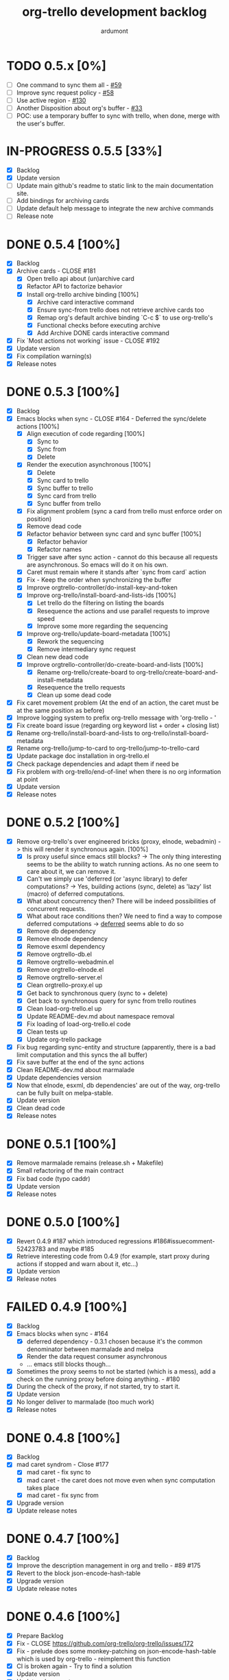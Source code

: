 #+TITLE: org-trello development backlog
#+AUTHOR: ardumont
#+STYLE: <style> h1,h2,h3 {font-family: arial, helvetica, sans-serif} </style>

* TODO 0.5.x [0%]
- [ ] One command to sync them all - [[https://github.com/org-trello/org-trello/issues/59][#59]]
- [ ] Improve sync request policy - [[https://github.com/org-trello/org-trello/issues/58][#58]]
- [ ] Use active region - [[https://github.com/org-trello/org-trello/issues/130][#130]]
- [ ] Another Disposition about org's buffer - [[https://github.com/org-trello/org-trello/issues/33][#33]]
- [ ] POC: use a temporary buffer to sync with trello, when done, merge with the user's buffer.
* IN-PROGRESS 0.5.5 [33%]
- [X] Backlog
- [X] Update version
- [ ] Update main github's readme to static link to the main documentation site.
- [ ] Add bindings for archiving cards
- [ ] Update default help message to integrate the new archive commands
- [ ] Release note
* DONE 0.5.4 [100%]
CLOSED: [2014-08-27 Wed 23:58]
- [X] Backlog
- [X] Archive cards - CLOSE #181
  - [X] Open trello api about (un)archive card
  - [X] Refactor API to factorize behavior
  - [X] Install org-trello archive binding [100%]
    - [X] Archive card interactive command
    - [X] Ensure sync-from trello does not retrieve archive cards too
    - [X] Remap org's default archive binding `C-c $` to use org-trello's
    - [X] Functional checks before executing archive
    - [X] Add Archive DONE cards interactive command
- [X] Fix `Most actions not working` issue - CLOSE #192
- [X] Update version
- [X] Fix compilation warning(s)
- [X] Release notes
* DONE 0.5.3 [100%]
CLOSED: [2014-08-26 Tue 23:27]
- [X] Backlog
- [X] Emacs blocks when sync - CLOSE #164 - Deferred the sync/delete actions [100%]
  - [X] Align execution of code regarding [100%]
    - [X] Sync to
    - [X] Sync from
    - [X] Delete
  - [X] Render the execution asynchronous [100%]
    - [X] Delete
    - [X] Sync card to trello
    - [X] Sync buffer to trello
    - [X] Sync card from trello
    - [X] Sync buffer from trello
  - [X] Fix alignment problem (sync a card from trello must enforce order on position)
  - [X] Remove dead code
  - [X] Refactor behavior between sync card and sync buffer [100%]
    - [X] Refactor behavior
    - [X] Refactor names
  - [X] Trigger save after sync action - cannot do this because all requests are asynchronous. So emacs will do it on his own.
  - [X] Caret must remain where it stands after `sync from card` action
  - [X] Fix - Keep the order when synchronizing the buffer
  - [X] Improve orgtrello-controller/do-install-key-and-token
  - [X] Improve org-trello/install-board-and-lists-ids [100%]
    - [X] Let trello do the filtering on listing the boards
    - [X] Resequence the actions and use parallel requests to improve speed
    - [X] Improve some more regarding the sequencing
  - [X] Improve org-trello/update-board-metadata [100%]
    - [X] Rework the sequencing
    - [X] Remove intermediary sync request
  - [X] Clean new dead code
  - [X] Improve orgtrello-controller/do-create-board-and-lists [100%]
    - [X] Rename org-trello/create-board to org-trello/create-board-and-install-metadata
    - [X] Resequence the trello requests
    - [X] Clean up some dead code
- [X] Fix caret movement problem (At the end of an action, the caret must be at the same position as before)
- [X] Improve logging system to prefix org-trello message with 'org-trello - '
- [X] Fix create board issue (regarding org keyword list + order + closing list)
- [X] Rename org-trello/install-board-and-lists to org-trello/install-board-metadata
- [X] Rename org-trello/jump-to-card to org-trello/jump-to-trello-card
- [X] Update package doc installation in org-trello.el
- [X] Check package dependencies and adapt them if need be
- [X] Fix problem with org-trello/end-of-line! when there is no org information at point
- [X] Update version
- [X] Release notes
* DONE 0.5.2 [100%]
CLOSED: [2014-08-21 Thu 03:41]
- [X] Remove org-trello's over engineered bricks (proxy, elnode, webadmin) -> this will render it synchronous again. [100%]
  - [X] Is proxy useful since emacs still blocks? -> The only thing interesting seems to be the ability to watch running actions. As no one seem to care about it, we can remove it.
  - [X] Can't we simply use 'deferred (or 'async library) to defer computations? -> Yes, building actions (sync, delete) as 'lazy' list (macro) of deferred computations.
  - [X] What about concurrency then? There will be indeed possibilities of concurrent requests.
  - [X] What about race conditions then? We need to find a way to compose deferred computations -> [[https://github.com/kiwanami/emacs-deferred][deferred]] seems able to do so
  - [X] Remove db dependency
  - [X] Remove elnode dependency
  - [X] Remove esxml dependency
  - [X] Remove orgtrello-db.el
  - [X] Remove orgtrello-webadmin.el
  - [X] Remove orgtrello-elnode.el
  - [X] Remove orgtrello-server.el
  - [X] Clean orgtrello-proxy.el up
  - [X] Get back to synchronous query (sync to + delete)
  - [X] Get back to synchronous query for sync from trello routines
  - [X] Clean load-org-trello.el up
  - [X] Update README-dev.md about namespace removal
  - [X] Fix loading of load-org-trello.el code
  - [X] Clean tests up
  - [X] Update org-trello package
- [X] Fix bug regarding sync-entity and structure (apparently, there is a bad limit computation and this syncs the all buffer)
- [X] Fix save buffer at the end of the sync actions
- [X] Clean README-dev.md about marmalade
- [X] Update dependencies version
- [X] Now that elnode, esxml, db dependencies' are out of the way, org-trello can be fully built on melpa-stable.
- [X] Update version
- [X] Clean dead code
- [X] Release notes
* DONE 0.5.1 [100%]
CLOSED: [2014-08-20 Wed 21:00]
- [X] Remove marmalade remains (release.sh + Makefile)
- [X] Small refactoring of the main contract
- [X] Fix bad code (typo caddr)
- [X] Update version
- [X] Release notes
* DONE 0.5.0 [100%]
CLOSED: [2014-08-20 Wed 19:21]
- [X] Revert 0.4.9 #187 which introduced regressions #186#issuecomment-52423783 and maybe #185
- [X] Retrieve interesting code from 0.4.9 (for example, start proxy during actions if stopped and warn about it, etc...)
- [X] Update version
- [X] Release notes

* FAILED 0.4.9 [100%]
CLOSED: [2014-08-21 Thu 21:36]
- [X] Backlog
- [X] Emacs blocks when sync - #164
  - [X] deferred dependency - 0.3.1 chosen because it's the common denominator between marmalade and melpa
  - [X] Render the data request consumer asynchronous
  - ... emacs still blocks though...
- [X] Sometimes the proxy seems to not be started (which is a mess), add a check on the running proxy before doing anything. - #180
- [X] During the check of the proxy, if not started, try to start it.
- [X] Update version
- [X] No longer deliver to marmalade (too much work)
- [X] Release notes

* DONE 0.4.8 [100%]
CLOSED: [2014-06-08 Sun 19:24]
- [X] Backlog
- [X] mad caret syndrom - Close #177
  - [X] mad caret - fix sync to
  - [X] mad caret - the caret does not move even when sync computation takes place
  - [X] mad caret - fix sync from
- [X] Upgrade version
- [X] Update release notes

* DONE 0.4.7 [100%]
CLOSED: [2014-06-08 Sun 12:28]
- [X] Backlog
- [X] Improve the description management in org and trello - #89 #175
- [X] Revert to the block json-encode-hash-table
- [X] Upgrade version
- [X] Update release notes
* DONE 0.4.6 [100%]
CLOSED: [2014-05-30 Fri 14:02]
- [X] Prepare Backlog
- [X] Fix - CLOSE https://github.com/org-trello/org-trello/issues/172
- [X] Fix - prelude does some monkey-patching on json-encode-hash-table which is used by org-trello - reimplement this function
- [X] CI is broken again - Try to find a solution
- [X] Update version
- [X] Update release notes
* DONE 0.4.5 [100%]
CLOSED: [2014-05-17 Sat 21:57]
- [X] Backlog
- [X] 'Sync from trello' must preserve unknown data card in drawer - CLOSE #167
  - [X] Extract unknown information and store them in org entity representation
  - [X] Ensure those data transit back in trello data when merging
  - [X] Write back those unknown information in the sync from trello
- [X] Update version
- [X] Release notes
* DONE 0.4.4 [100%]
CLOSED: [2014-05-11 Sun 23:05]
- [X] Multiple files packaging - CLOSE #163
  - [X] Move src/*.el files to /org-trello
  - [X] Add 'provide statements for each of those files
  - [X] Rework header + org-trello + footer files
  - [X] Adapt main org-trello.el files to reference the needed namespaces
  - [X] Adapt test files so that it continues to work (add the needed require statements)
  - [X] Adapt loading code routine for developing + testing
  - [X] Refactoring step - rename some files to avoid confusion
  - [X] Adapt README-dev.md to the current code adaptation
  - [X] Adapt cask packaging
  - [X] Add missing standard header to namespace
  - [X] Does org-trello still compiles? NO
  - [X] Fix simple compilation warnings
  - [X] Fix some more warnings
  - [X] Does org-trello's test work? YES
  - [X] Does org-trello work? NO
  - [X] Doc - Update docstring to standard emacs convention
  - [X] Fix org-trello to make it work again
  - [X] Test package melpa install (adapt org-trello recipe and test M-x package-install-file) - https://github.com/ardumont/melpa/blob/org-trello-with-multiple-files-packaging/recipes/org-trello
  - [X] Test package marmalade install
- [X] Fix org-trello behavior with overlay on org-return and org-ctrl-c-ret
- [X] Update version
- [X] Release notes
* DONE 0.4.3 [100%]
CLOSED: [2014-04-25 Fri 12:20]
- [X] Prepare backlog
- [X] Replace local back-end (file implementation) with a RAM database [100%]
  - [X] Install 'db dependencies
  - [X] Add db namespace in dev/test routine
  - [X] Create an org-trello database
  - [X] Replace serialization steps (file writing) with the database writing implementation
  - [X] Replace the deserialization steps with the database reading implementation
  - [X] Simplify web admin page listing the remaining entities to make action on
  - [X] Clean all the current running actions
  - [X] Clean the current running action
  - [X] Fix some bad behaviors (bad order in db and http requests, write to disk at every actions in db, ...)
  - [X] Initialize the database
  - [X] Deserialize database when org-trello is started and merge with the existing one (done with the initialization)
  - [X] Make some refactoring
  - [X] Serialize database when org-trello is shut down (per buffer)
- [X] Update README-dev.md about the new db namespace
- [X] Remove some useless new code
- [X] Improve start/stop server policy (one server may sync multiple buffers/boards... and right now, not really taken into account)
- [X] Clean dead code from the implementation switch from implicit disk files db to RAM db [100%]
  - [X] Clean dead code - Round 1
  - [X] Clean dead code - Round 2
  - [X] Clean dead code - Round 3
- [X] Version
- [X] Improve start/stop server policy 2
- [X] Some Refactoring
- [X] Release notes
* DONE 0.4.2 [100%]
CLOSED: [2014-04-12 Sat 08:51]
- [X] Refactoring - Remove dead code
- [X] Refactoring - Remove duplicated code already existing in dependency library
- [X] Improve - Fold all entries when sync full file from trello is done
- [X] Improve loading org-trello namespaces for dev purposes
- [X] Version
- [X] Release notes
* DONE 0.4.1.1 [100%]
CLOSED: [2014-04-09 Wed 20:31]
- [X] Remove non interactive commands
- [X] Create board does not work - Close #157
- [X] Improve loading keys policy - #156
- [X] Use cask to make the packaging and remove old personal routines
- [X] Version
- [X] Release notes
* DONE 0.4.1 [100%]
CLOSED: [2014-04-07 Mon 14:29]
- [X] Fix deadline/description problem - #154
- [X] Fix deadline/due date problem - #153
- [X] When sync from trello, merge non trello org tags with trello tags (to avoid loss for the user)
- [X] When sync to trello, filter out org tags that will not be understood by trello (to avoid 400 request from trello)
- [X] Add the quick start in the main package description
- [X] Version
- [X] Release notes

* DONE 0.4.0.1 [100%]
CLOSED: [2014-04-02 Wed 14:48]
- [X] Fix 'Sync doesn't work if org buffer name contains special characters' - Close #147
- [X] Version
- [X] Release notes
* DONE 0.4.0 [100%]
CLOSED: [2014-03-31 Mon 21:44]
- [X] Refactor
- [X] Fix - Close https://github.com/org-trello/org-trello/issues/145
- [X] Remove unused dependency
- [X] Update README-dev.md
- [X] Version
- [X] Release notes
* DONE 0.3.9 [100%]
CLOSED: [2014-03-28 Fri 17:05]
- [X] Refactor - Symmetry for all commands where that makes sense (without C-u/with C-u)
- [X] Refactor - Enforce the api request creation usage with the params as usual
- [X] Let trello filter out needless data - CLOSE https://github.com/org-trello/org-trello/issues/69
  - [X] Let trello filter out needless data - get card
  - [X] Let trello filter out needless data - get checklist
  - [X] Let trello filter out needless data - get item
- [X] Upgrade Version
- [X] Release notes

* DONE 0.3.8 [100%]
CLOSED: [2014-03-27 Thu 18:20]
- [X] Some refactoring
  - [X] Align sync from trello card tags/labels serialization with org's tags behavior
  - [X] Refactor open org-trello buffer with title/content
  - [X] Sanitize functions (move functions to their right namespaces)
  - [X] Do not override the user's existing tags
- [X] Provide org-trello-mode-hook - CLOSE https://github.com/org-trello/org-trello/issues/116
- [X] Open stop all synchronization actions - CLOSE https://github.com/org-trello/org-trello/issues/131
- [X] Use C-u keychord to create a symmetry use (e.g. `C-c o s` is sync to trello, `C-u C-c o s` is sync from trello)
  - [X] sync-buffer, sync-to-trello, with C-u, sync-from-trello
  - [X] assign-me, with C-u, unassign me
  - [X] A command to 'sync from trello' the current entity without its structure - CLOSE https://github.com/org-trello/org-trello/issues/139
  - [X] Use C-u on sync-entity-to-trello command to trigger the sync-entity-from-trello
  - [X] A command to 'sync from trello' the current entity and its structure - CLOSE https://github.com/org-trello/org-trello/issues/140
  - [X] Use C-u on sync-entity-and-structure-to-trello command to trigger the sync-entity-and-structure-from-trello
- [X] Some more refactoring
- [X] Fix bug regarding org keywords which disappeared
- [X] Version
- [X] Release notes

* DONE 0.3.7 [100%]
CLOSED: [2014-03-24 Mon 00:58]
- [X] Use `defconst` keyword instead of defvar
- [X] Use trello labels and org tags as one - CLOSE https://github.com/org-trello/org-trello/issues/70
  - [X] Open information 'labelNames' in get-board API call
  - [X] Ensure the information is retrieved when parsing http response for querying board information
  - [X] Retrieve labels from the board
  - [X] Install labels/tags information in global org-trello metadata
  - [X] Make labels/tags metadata `org-todo` aware
  - [X] Attach label/tags to card (in principles, it's `org-todo`'s job)
  - [X] Show current labels
  - [X] Parse labels among org data
  - [X] Open api to create/update cards with labels
  - [X] Update labels information when synchronizing to trello
  - [X] Retrieve labels information when synchronizing from trello
  - [X] Update buffer data with tags
- [X] Refactor + Fix create / connect to board
- [X] Update metadata command about the board currently connected (sometimes, new information arise)
- [X] Release notes
- [X] Version
* DONE 0.3.6.1 [100%]
CLOSED: [2014-03-22 Sat 23:53]
- [X] Fix already used bindings
- [X] Fix edge case about adding comments
- [X] Version
- [X] Release notes

* DONE 0.3.6 [100%]
CLOSED: [2014-03-22 Sat 22:51]
- [X] Test multiple emacs version - https://github.com/org-trello/org-trello/issues/52
- [X] Add a logo to website - https://github.com/org-trello/org-trello/issues/129
- [X] Synchronize user comments - https://github.com/org-trello/org-trello/issues/86
  - [X] Retrieve the last 5 comments
  - [X] Write the last 5 comments
  - [X] Make the org-trello parsing routine aware of comments (even if not used, for symmetry's sake)
  - [X] Add interactive command for the user to see the last 5 comments
  - [X] Add a binding to the interactive 'show comments' command
- [X] Add a comment to a card - https://github.com/org-trello/org-trello/issues/132
  - [X] Open the api to add a comment to a card
  - [X] Add an interactive command to add a comment (with sync to trello)
  - [X] Add a binding to the 'add a comment' command
  - [X] Update the current comments list locally
- [X] Take control over the test file which is now too big (dispatch in 'namespace' test buffer)
- [X] Version
- [X] Release notes
* DONE 0.3.5 [100%]
CLOSED: [2014-03-15 sam. 23:13]
- [X] Test multiple emacs version - https://github.com/org-trello/org-trello/issues/52
- [X] Version
- [X] Update documentation note for the package view
- [X] Release note

* DONE 0.3.4 [100%]
CLOSED: [2014-03-15 sam. 11:59]
- [X] PR fix typo in readme - https://github.com/org-trello/org-trello/pull/120
- [X] Fix webadmin button to delete running action
- [X] Add version emacs 24.3.50 in documentation
- [X] Improve documentation
- [X] Update documentation TOC
- [X] Upgrade version
- [X] Release notes
- [X] Improve computation level for checkbox (checklist/items) - https://github.com/org-trello/org-trello/issues/121#issuecomment-37559929
* DONE 0.3.3 [100%]
CLOSED: [2014-03-08 sam. 17:27]
- [X] Issue when installing on melpa reported wrongly on melpa and reported back https://github.com/org-trello/org-trello/issues/117
- [X] Fix typo when-let in -when-let
- [X] Remove org as a dependency, the plugins org- do not seem to declare it + problem in dependency
- [X] Upgrade to dash 2.5.0
- [X] Clarify the possible manipulation to install the package as a file or directly from the multiple repository
- [X] Integration test to install the file with marmalade
- [X] Integration test to install the file with melpa
- [X] Integration test to fully install the package on marmalade
- [X] Integration test to fully install the package on melpa
- [X] Update README-dev.md about those targets
- [X] Decline these tests with multiple emacs versions
- [X] Use these targets on travis (even if the feedback will be way longer, it's better than no feedback)
- [X] Upgrade version
- [X] Ensure org-trello works with emacs 24.4 (how do i install it...)
- [X] Release note
* DONE 0.3.2 [100%]
CLOSED: [2014-02-03 lun. 11:48]
- [X] Use standard remapping to override the org-end-of-line routine - https://www.gnu.org/software/emacs/manual/html_node/elisp/Remapping-Commands.html
- [X] Clean some dead code
- [X] Use standard mode map definition for the org-trello bindings
- [X] Fix description extract - https://github.com/org-trello/org-trello/issues/114
- [X] Version
- [X] Release notes
* DONE 0.3.1.1 [100%]
CLOSED: [2014-01-23 jeu. 21:11]
- [X] Installation failure - https://github.com/org-trello/org-trello/issues/112
- [X] Version
- [X] Release notes

* DONE 0.3.1 [100%]
CLOSED: [2014-01-21 mar. 19:43]
- [X] Backlog
- [X] Version
- [X] Avoid duplication in declaring the org-trello version
- [X] Add the important information about emacs 24.3+ (org-trello is only supported from this version range)
- [X] Clean the code regarding the old checklist/item entities (with stars) - https://github.com/org-trello/org-trello/issues/105
- [X] Sometimes, multiple cards are created more than once. Improve the proxy policy regarding this - Unable to reproduce so do nothing.
- [X] Release notesj
* DONE 0.3.0 [100%]
CLOSED: [2014-01-20 lun. 22:02]
- [X] Backlog
- [X] Upgrade Version
- [X] org-trello bindings remains present when org-trello is switched off. Fix it.
- [X] Update doc
- [X] Release notes

* DONE 0.2.9.1 [100%]
CLOSED: [2014-01-20 lun. 18:47]
- [X] Forgot to ship code
- [X] Update version
- [X] Release notes
* DONE 0.2.9 [100%]
CLOSED: [2014-01-19 dim. 22:34]
- [X] Remove org-trello.el at the root of the code (as the package generates this file and the test load without it, no longer needs to be gitted)
- [X] Invisible checkbox identifier - https://github.com/org-trello/org-trello/issues/98
  - [X] text properties to hide properties
  - [X] When inserting marker (because data is not yet synced, this must be inside an overlay too)
  - [X] When removing all org-trello data, overlays destruction!
  - [X] When removing a checkbox/item entity, the associated overlay must be removed too.
  - [X] When removing card, overlays present in the card region must disappear too.
  - [X] Create a migration routine to install overlays on org-trello checkbox
  - [X] Reference the migration routine in the README.md
  - [X] Activate checkbox migration at org-trello-mode-on time (this way, no manual intervention from the user)
  - [X] Install org-trello overlays at org-trello-mode startup
  - [X] Uninstall org-trello overlays at org-trello mode shutdown
  - [X] Ensure sync-from-trello routine works with overlays too.
- [X] Fix sync from trello which loses the state of the checkboxes
- [X] Fix tests break since org-trello.el has been destroyed and simplify the testing
- [X] Overload the C-e mapping to go at the end of the line for the org-trello mode
- [X] Release notes
- [X] Update version
- [X] Release
* DONE 0.2.8.2 [100%]
CLOSED: [2014-01-16 jeu. 21:15]
- [X] Fix another error on sync from trello routine
* DONE 0.2.8.1 [100%]
CLOSED: [2014-01-16 jeu. 21:15]
- [X] Fix error on sync from trello routine
* DONE 0.2.8 [100%]
CLOSED: [2014-01-05 dim. 17:32]
- [X] Backlog
- [X] Synchronize description - https://github.com/org-trello/org-trello/issues/80
- [X] Use --reduce-from from dash instead of cl-reduce to reduce the cl deps
- [X] Version
- [X] Update doc
- [X] Release notes
* DONE 0.2.7 [100%]
CLOSED: [2014-01-04 sam. 19:26]
- [X] Backlog
- [X] Create TODO template for the backlog start
- [X] Clean obsolete files (org-trello.org is no longer maintained, TODO-tests.org is no longer used)
- [X] Retry to split into `namespace` files - https://github.com/org-trello/org-trello/issues/93
  - [X] Split into `namespace` files
  - [X] Ensure packaging is generated and ok for marmalade
  - [X] Ensure packaging is generated and ok for melpa - yes, ensure that the root `org-trello.el` is generated before pushing on master.
  - [X] Ensure the tests are still ok
- [X] README-dev - https://github.com/org-trello/org-trello/issues/99
- [X] Rewrite the abstraction around fetched results to unify the `data model` (in and out identical) - https://github.com/org-trello/org-trello/issues/100
- [X] Unify the terms around users-assigned (org-trello) and members (trello)
- [X] Split the last org-trello namespace into 2 (`controller` for the orchestration function call triggered by interactive commands and `org-trello` for the interactive commands)
- [X] Unfold every entries before triggering the sync from trello to avoid problems similar as https://github.com/org-trello/org-trello/issues/53
- [X] Version
- [X] Release notes
* DONE 0.2.6 [100%]
CLOSED: [2013-12-01 dim. 16:40]
- [X] Jump to card - https://github.com/org-trello/org-trello/issues/88
- [X] Rewrite convention for the "goto board" action into "jump to board"
- [X] Update README.md
- [X] Version
- [X] Release Note
* DONE 0.2.5 [100%]
CLOSED: [2013-11-24 dim. 00:18]
- [X] Backlog updates
- [X] Global properties in upper case - https://github.com/org-trello/org-trello/issues/83
- [X] Hide the global properties - https://github.com/org-trello/org-trello/issues/77
- [X] Use of checkbox convention - https://github.com/org-trello/org-trello/issues/78
- [X] Jumping from emacs to the current trello board - https://github.com/org-trello/org-trello/issues/76
- [X] Simplify the update of the help menu to avoid possible desynchronisation with code
- [X] Update documentation + TOC
- [X] Version
- [X] Release notes
* DONE 0.2.4 [100%]
CLOSED: [2013-11-23 sam. 15:27]
- [X] Sprint backlog
- [X] Some refactoring + tests coverage
- [X] Fix sync-from-trello - Merge org card's users assigned list and the trello one
- [X] Fix sync-from-trello - if new entities are referenced but not yet sync'ed on trello, they will disappear from the buffer when sync-from-trello (they should not) - https://github.com/org-trello/org-trello/issues/71
  - [X] Compute the entities without sync'ed properties
  - [X] Write them silly at the end of the computation of the sync'ed data (trello and org merge) to the org buffer
- [X] Upgrade version
- [X] Release notes

* DONE 0.2.3 [100%]
CLOSED: [2013-11-18 lun. 18:57]
- [X] Version
- [X] Fix discrepancy between docstring and binding to delete the setup - https://github.com/org-trello/org-trello/issues/74
- [X] Use a prefix binding which does not override the emacs's default user prefix (keep the original for the moment to avoid disturbing people which already use it) - https://github.com/org-trello/org-trello/issues/72
- [X] Update documentation about the possibility to change the default prefix key
- [ ] Release
* DONE 0.2.2 [100%]
CLOSED: [2013-09-30 lun. 22:32]
- [X] Version
- [X] Improve abstraction around data from trello (not complete yet)
- [X] Show people assigned to card - https://github.com/org-trello/org-trello/issues/67
  - [X] Compute user properties part from the board's informations
  - [X] Install board setup routine (C-c o I) also install board users
  - [X] Create board routine (C-c o i) should also install user boards (only the current user should then appear)
  - [X] Setuping properties before doing any actions
  - [X] Cleanup routine should also remove user global properties
  - [X] User assigns oneself to the card
  - [X] User unassigns oneself to the card
  - [X] sync-to-trello also assign users
  - [X] sync-to-trello also unassign users
  - [X] sync-from-trello also retrieve user informations and update the org buffer
  - [X] cleanup routine must cleanup card properties regarding user assigned
- [X] Update README about new command
- [X] Update README TOC
- [X] Fix error during initialization org-trello setup buffer
- [X] Release notes
* DONE 0.2.1.2 [100%]
CLOSED: [2013-09-19 jeu. 19:05]
- [X] Version
- [X] Release notes
- [X] Fix typography in naming windows-nt system - https://github.com/org-trello/org-trello/issues/62#issuecomment-24735681
* DONE 0.2.1.1 [100%]
CLOSED: [2013-09-18 mer. 21:37]
- [X] Version
- [X] Release notes
* DONE 0.2.1 [100%]
CLOSED: [2013-09-18 mer. 21:26]
- [X] Version
- [X] Improve sync from trello - In case of new item/checklist, the entry will be added at the end of the buffer instead of its rightful place.
  - [X] Change the trello representation
  - [X] Compute the org buffer representation
  - [X] Merge the 2 representations
  - [X] Compute from the new representation into org buffer
- [X] Problem regarding some function on windows system - https://github.com/org-trello/org-trello/issues/62
- [X] Release notes
* DONE 0.2.0 [100%]
CLOSED: [2013-09-11 mer. 21:45]
- [X] Version
- [X] Improve cleanup of the org-trello metadata
- [X] Videos about org-trello
  - [X] Webadmin
  - [X] Checkbox
  - [X] Sync from trello
  - [X] Cleanup trello board
  - [X] Cleanup org-trello buffe
- [X] Reference videos to README
- [X] Improve sync to trello
- [X] Release notes
* DONE 0.1.9 [100%]
CLOSED: [2013-09-05 jeu. 21:33]
- [X] Clean install org-trello
- [X] Ensure sync-from-trello keep the order of the checklists clean
- [X] Version
- [X] Release notes
* DONE 0.1.8 [100%]
CLOSED: [2013-09-03 mar. 22:31]
- [X] Simplify Cask file
- [X] webadmin: Improve rendering [2/2]
  - [X] Better display for the delete buttons.
  - [X] Use css for the play/pause entities
- [X] Ensure checks before sync request to the proxy.
- [X] Fix sync full entity (related to map-checkbox) - https://github.com/org-trello/org-trello/issues/53
- [X] Improve the justify policy once and for all (this blinks at the moment!)
- [X] Version
- [X] Fix problem with archive/unarchive file routine
- [X] Fix problem with delete file routine (does not take place)
- [X] Add missing callback for the delete action
- [X] Improve the post-actions
  - [X] Justify once
  - [X] Saving once
  - [X] Unify the saving behaviour with the delete action
- [X] Release notes
* DONE 0.1.7.1 [100%]
- [X] Fix problem requiring cl-lib
- [X] Fix error on when-let
- [X] Version
- [X] Release notes

* DONE 0.1.7 [100%]
CLOSED: [2013-08-31 sam. 10:55]
- [X] webadmin: Add an action button on action to stop it
- [X] webadmin: Add an action button to stop every running actions on entities
- [X] URLencode/Protect the data from the query before executing the query - https://github.com/org-trello/org-trello/issues/46
- [X] Some refactoring about:
  - [X] Docstring position (same level as function definition, this way, when toggling sexp, we see the docstring too)
  - [X] Simplification of cond statement
  - [X] Adding some missing tests
  - [X] Simplifying some code function (removing let when not needed)
- [X] Fix the scan problem with level 3 (must have been introduced with the refactoring from number to variable level)
- [X] Remove the marker notion and use the identifier in its place (we already use it as marker)
- [X] Fix the :PROPERTIES: font lock (which is not painted as keyword)
- [X] Improve the justify policy (trim the content before computing the justifying) -> There remains erratic behaviour
- [X] Improve map-checkbox to deal with limit (map over checkbox inferior to current level, at the moment, we scan all checkboxes)
- [X] Version
- [X] Release notes

* DONE 0.1.6 [100%]
CLOSED: [2013-08-28 mer. 02:41]
- [X] Use the native org checklist to sync to trello [3/3]
  - [X] Extract the informations from the checklist and item and plug them in the current synchronization (org-entry-get (point) "orgtrello-id")
  - [X] Set the metadata information on the checklist level (org does only the heading level)
  - [X] Ensure the synchronization works
- [X] Sync entity and arborescence tree
- [X] Sync to trello must sync the native checklist if the flag is activated
- [X] Sync from trello must create native checklists if the flag is activated
- [X] Cleanup routine must cleanup the new checklist.
- [X] Delete entity must remove entity on point
- [X] Upgrade version
- [X] Automate the release to marmalade
- [X] Justify the #PROPERTIES# to the left for a better rendering
- [X] Keywordify the #PROPERTIES#
- [X] Merge the org :PROPERTIES: and the org-trello #PROPERTIES# into one.
- [X] Improve the activation/deactivation of the new way
- [X] Update the readme about the new checkbox mode
- [X] Release notes
- [X] Release

* DONE 0.1.5 [100%]
CLOSED: [2013-08-25 dim. 15:43]
** DONE Symmetry in the architecture - the deletion must pass through the consumer too.
CLOSED: [2013-08-25 dim. 10:12]
** DONE Upgrade version
CLOSED: [2013-08-25 dim. 10:14]
** DONE webadmin: Improve the rendering of the webadmin page to add headers and action
CLOSED: [2013-08-25 dim. 10:39]
** DONE webadmin: Add a current scanning entry in the webadmin page
CLOSED: [2013-08-25 dim. 11:23]
** DONE Defining log level using variable
CLOSED: [2013-08-25 dim. 13:37]
** DONE Redefine main function to sync an entity (they are badly named).
CLOSED: [2013-08-25 dim. 15:35]
** DONE Release notes
CLOSED: [2013-08-25 dim. 15:43]
** DONE Release
CLOSED: [2013-08-25 dim. 15:43]
* DONE 0.1.4 [100%]
CLOSED: [2013-08-24 sam. 09:44]
** DONE Prepare the hierarchy files to avoid problem like https://github.com/org-trello/org-trello/issues/37#issuecomment-23151353
CLOSED: [2013-08-23 ven. 20:37]
** DONE Adding a version interactive command (it will help for asking people the version they use).
CLOSED: [2013-08-23 ven. 21:36]
** DONE Upgrade version
CLOSED: [2013-08-23 ven. 21:37]
** DONE Refactoring - simplify code
CLOSED: [2013-08-24 sam. 09:46]
** DONE Improve message labels
CLOSED: [2013-08-24 sam. 09:46]
** DONE Improve failure dealing regarding the sync
CLOSED: [2013-08-24 sam. 09:46]
** DONE Release notes
CLOSED: [2013-08-24 sam. 09:47]
** DONE Release
CLOSED: [2013-08-24 sam. 09:47]
** DONE Improve the marker computation
CLOSED: [2013-08-24 sam. 13:47]
** DONE Remove the label/title notion and use the name notion (same as trello), this will reduce error reasoning.
CLOSED: [2013-08-24 sam. 14:18]
** DONE Fix the format with missing argument on the callback sync success
CLOSED: [2013-08-24 sam. 15:21]
** DONE Improve the test regarding the synchro completion of a level
CLOSED: [2013-08-24 sam. 15:41]
** DONE Order when syncing to trello
CLOSED: [2013-08-24 sam. 18:35]
* DONE 0.1.3 [100%]
CLOSED: [2013-08-23 ven. 10:12]
** DONE Leverage elnode's webserver capacity to display some basic monitoring about the synchronization
CLOSED: [2013-08-20 mar. 17:34]
** DONE Install bootstrap and jquery.js directly to avoid the user's manual installation (the first query to static files install bootstrap and jquery now)
CLOSED: [2013-08-21 mer. 10:12]
** DONE Simple end to end test - simple entity creation
CLOSED: [2013-08-22 jeu. 21:48]
** DONE Improve the logging policy
CLOSED: [2013-08-23 ven. 09:02]
** DONE Improve the saving policy
CLOSED: [2013-08-23 ven. 09:02]
** DONE Upgrade version
CLOSED: [2013-08-23 ven. 09:51]
** DONE Release notes
CLOSED: [2013-08-23 ven. 10:00]
** DONE Release
CLOSED: [2013-08-23 ven. 10:01]
** DONE Update doc
CLOSED: [2013-08-23 ven. 10:12]
* DONE 0.1.2 [100%]
CLOSED: [2013-08-21 mer. 10:03]
** DONE Use an intermediary server between org and trello to permit asynchronous actions
CLOSED: [2013-08-14 mer. 16:53]
** DONE Change org-trello's loading policy + update the readme about it
CLOSED: [2013-08-14 mer. 16:57]
** DONE Find a way to make the proxy less verbose
CLOSED: [2013-08-14 mer. 16:57]
** DONE Fix the loss of todo keywords after the synchronization -> no idea what's wrong here
CLOSED: [2013-08-15 jeu. 18:38]
** DONE Improve the attachment board routine to add the missing | keyword (hardcode with DONE for example)
CLOSED: [2013-08-15 jeu. 18:39]
** DONE Improve the clearing of already present heading metadata
CLOSED: [2013-08-15 jeu. 19:32]
** DONE Improve the help message to categorize the bindings
CLOSED: [2013-08-15 jeu. 19:36]
** DONE Improve the starting/stopping of org-trello
CLOSED: [2013-08-15 jeu. 19:50]
** DONE Remove end to end test as this can no longer works with asynchronous
CLOSED: [2013-08-15 jeu. 20:03]
** DONE Update the readme to explain the migration from 0.1.1 to 0.1.2
CLOSED: [2013-08-15 jeu. 20:14]
** DONE Render the sync to trello routine asynchronous
CLOSED: [2013-08-16 ven. 11:39]
** DONE Render the sync complex entity routine asynchronous
CLOSED: [2013-08-16 ven. 11:39]
** DONE Render the sync from trello asynchronous
CLOSED: [2013-08-16 ven. 12:12]
** DONE Fix check setup routine
CLOSED: [2013-08-16 ven. 13:11]
** DONE Interactive command to cleanup the org-trello data from the current buffer
CLOSED: [2013-08-20 mar. 02:08]
** DONE Interactive command to delete all entities from the board and the org buffer
CLOSED: [2013-08-20 mar. 02:07]
** DONE Update version
CLOSED: [2013-08-15 jeu. 20:00]
** DONE Release notes
CLOSED: [2013-08-20 mar. 02:05]
** DONE Release
CLOSED: [2013-08-21 mer. 10:03]
* DONE 0.1.1 [100%]
CLOSED: [2013-08-11 dim. 13:45]
** DONE Literate org-trello
CLOSED: [2013-08-09 ven. 16:16]
** DONE Testing the packaging, at the moment, this is done manually (make package & M-x package-install-file)
CLOSED: [2013-08-09 ven. 16:16]
** DONE Introducing C-c o h at the loading of the buffer when ot is loaded
CLOSED: [2013-08-09 ven. 16:36]
** DONE Update readme/main page with images on videos
CLOSED: [2013-08-09 ven. 16:56]
** DONE Replace already present properties regarding boards before injecting new ones.
CLOSED: [2013-08-09 ven. 17:58]
** DONE Improve the current attach board and list routine to avoid manual setup for the user
CLOSED: [2013-08-09 ven. 23:25]
** DONE Update version
CLOSED: [2013-08-09 ven. 23:31]
** DONE Update dependencies lib to more recent version.
CLOSED: [2013-08-09 ven. 23:33]
** DONE Remove some warnings
CLOSED: [2013-08-09 ven. 23:55]
** DONE Add some message for the user to warn the user to use UTF-8
CLOSED: [2013-08-11 dim. 12:51]
** DONE Force utf-8 for the routine of board installation (create aend attach)
CLOSED: [2013-08-11 dim. 12:51]
** DONE Some more refactoring
CLOSED: [2013-08-11 dim. 12:51]
** DONE Refactoring: formatting code, install consume-key and access token routine improved, ...
CLOSED: [2013-08-11 dim. 13:43]
** DONE Refactoring: UTF-8 warning for every routine + Forcing UTF-8 at setup time (create board and attach board routine)
CLOSED: [2013-08-11 dim. 13:43]
** DONE Refactoring: Adding ^L break line inside the code to delimit the `namespace`
CLOSED: [2013-08-11 dim. 13:43]
** DONE Refactoring: Improve the callback use by avoiding to specify them
CLOSED: [2013-08-11 dim. 13:43]
** DONE Refactoring: Restart org-mode after synchronization to avoid losing the user's setup.
CLOSED: [2013-08-11 dim. 13:43]
** DONE Refactoring: Fix some problems (version, checklist mechanism update, warning on format, create complex entity which sync only the current entity)
CLOSED: [2013-08-11 dim. 13:43]
** DONE Release notes
CLOSED: [2013-08-11 dim. 13:44]
** DONE Release
CLOSED: [2013-08-11 dim. 13:44]
* DONE 0.1.0 [100%]
CLOSED: [2013-08-07 mer. 13:19]
** DONE Fix importing of cards with due date - https://github.com/org-trello/org-trello/pull/22
Thanks @wordempire
** DONE Migrate carton to card.el (travis-ci builds break because of this)
CLOSED: [2013-08-07 mer. 10:37]
** DONE Order of creation of list (from keywords) in trello does not match the order of the keyword
CLOSED: [2013-08-07 mer. 09:32]
** DONE Abstract away the query (:method, :uri, ...) implementation
CLOSED: [2013-08-07 mer. 09:54]
** DONE Abstract away the implementation of the org-data some more (access of the information from the map are embedded in the function instead of delegating to dedicated function, thus not hiding the implementation)
CLOSED: [2013-08-07 mer. 10:09]
** DONE Version
CLOSED: [2013-08-07 mer. 10:50]
** DONE Order when synchronizing from trello does not match trello's order
CLOSED: [2013-08-07 mer. 11:43]
** DONE Refactor the sync from trello routine function (2 reduce embedded, only one is sufficient)
CLOSED: [2013-08-07 mer. 11:52]
** DONE Enforce the order of the card accord to the org keywords after dumping the new entries from trello
CLOSED: [2013-08-07 mer. 12:14]
** DONE Abstract away the return data from the http request
CLOSED: [2013-08-07 mer. 12:43]
** DONE Update org version to the latest stable
CLOSED: [2013-08-07 mer. 13:15]
** DONE Release notes
CLOSED: [2013-08-07 mer. 13:16]
** DONE Release on marmalade/melpa
CLOSED: [2013-08-07 mer. 13:19]
* DONE 0.0.9 [100%]
CLOSED: [2013-08-06 mar. 16:44]
** DONE Update videos with the new features in the readme
CLOSED: [2013-08-06 mar. 16:25]
** DONE Fix bug regarding the saving buffer routine
CLOSED: [2013-08-06 mar. 15:41]
** DONE Refactoring action code regarding the message to display in the minibuffer (ATM we do not see what is done or not any longer)
CLOSED: [2013-08-06 mar. 15:51]
** DONE Refactoring the http and http-sync functions
CLOSED: [2013-08-06 mar. 16:10]
** DONE Improve the delete entity action by forcing the caret to go at the begin of the line of the heading before killing anything.
CLOSED: [2013-08-06 mar. 16:21]
** DONE Update version
CLOSED: [2013-08-06 mar. 16:23]
** DONE Release notes
CLOSED: [2013-08-06 mar. 16:24]
** DONE Release on marmalade/melpa
CLOSED: [2013-08-06 mar. 16:44]
* DONE 0.0.8 [100%]
CLOSED: [2013-07-31 mer. 01:42] DEADLINE: <2013-07-30 mar.>
** DONE Fix the cl-lib dependency
CLOSED: [2013-07-30 mar. 17:13]
** DONE Improve the message when an action is done to let the user know when the action is done!
CLOSED: [2013-07-30 mar. 17:32]
** DONE Better saving buffer policy
CLOSED: [2013-07-30 mar. 18:20]
** DONE Sync org DEADLINE with trello card due - https://github.com/org-trello/org-trello/issues/17
CLOSED: [2013-07-30 mar. 23:29]
** DONE Done, Todo on "check lists" - Once the user sets a "check list" to DONE or TODO, then check or uncheck all the tasks it contains. - https://github.com/org-trello/org-trello/issues/16
CLOSED: [2013-07-31 mer. 01:38]
** DONE A simple and parametrable setup to make the user choose to use the checklist system or not
CLOSED: [2013-07-31 mer. 01:39]
** DONE Upgrade version
CLOSED: [2013-07-31 mer. 01:40]
** DONE Release notes
CLOSED: [2013-07-31 mer. 01:42]
** DONE Release
CLOSED: [2013-07-31 mer. 01:42]
** DONE Update documentation about deadline, checklist
CLOSED: [2013-07-31 mer. 02:06]
** DONE Cleanup the debugging functions
CLOSED: [2013-07-31 mer. 02:06]
* DONE 0.0.7 [100%]
CLOSED: [2013-07-25 jeu. 20:40]
** DONE Reference missing bindings in documentation
CLOSED: [2013-07-25 jeu. 19:44]
** DONE Upgrade version
CLOSED: [2013-07-25 jeu. 19:45]
** DONE Improve the error message around the setup (the setup message is too generic and must be more detailed)
CLOSED: [2013-07-25 jeu. 20:05]
** DONE Save the buffer after the synchronization is done (after all we write the trello ids in the buffer)
CLOSED: [2013-07-25 jeu. 20:40]
** DONE Release
CLOSED: [2013-07-25 jeu. 20:40]
* DONE 0.0.6.1 [100%]
CLOSED: [2013-07-25 jeu. 10:44]
** DONE Fix the json-1.3 dependency, sometimes only 1.2 is available
CLOSED: [2013-07-25 jeu. 10:43]
** DONE Update version
CLOSED: [2013-07-25 jeu. 10:44]
** DONE Release
CLOSED: [2013-07-25 jeu. 10:44]
* DONE 0.0.6 [100%]
CLOSED: [2013-07-24 mer. 21:22]
** DONE Test that the title/label of the entity is set when syncing to avoid a 400 error
CLOSED: [2013-07-24 mer. 19:46]
** DONE Before making the request, ensure that everything is ok (checklist needs the card id, items needs the checklist id, etc...)
CLOSED: [2013-07-24 mer. 20:34]
** DONE Up the demo video in the beginning of the readme
CLOSED: [2013-07-24 mer. 20:43]
** DONE Improve readme with links to org-mode and trello
CLOSED: [2013-07-24 mer. 20:46]
** DONE Improve readme's use cases
CLOSED: [2013-07-24 mer. 20:58]
** DONE Mention the possible errors
CLOSED: [2013-07-24 mer. 21:07]
** DONE Mention the emacs version
CLOSED: [2013-07-24 mer. 21:21]
** DONE Update release notes
CLOSED: [2013-07-24 mer. 21:22]
** DONE Update the version
CLOSED: [2013-07-24 mer. 21:26]
** DONE Make a release
CLOSED: [2013-07-24 mer. 21:22]
* DONE 0.0.5 [100%]
CLOSED: [2013-07-18 jeu. 16:06]
** DONE Synchronizing from the trello board must simply computes and add/remove what's changed [100%]
CLOSED: [2013-07-18 jeu. 15:30]
*** DONE Refactor current sync-from-trello function to let emerge the contract
CLOSED: [2013-07-18 jeu. 12:09]
*** DONE Compute the current content of the trello board as a hash-table, the synchronisation of the buffer still working.
CLOSED: [2013-07-18 jeu. 13:42]
*** DONE Merge naively the content of the org-mode buffer and trello board (priority to the trello data if conflicts). If nothing is present, dump as before the content.
CLOSED: [2013-07-18 jeu. 14:59]
** DONE Rewrite the release notes in their own file
CLOSED: [2013-07-17 mer. 20:23]
** DONE Update the release notes
CLOSED: [2013-07-18 jeu. 15:59]
** DONE Update the version
CLOSED: [2013-07-18 jeu. 15:59]
** DONE Look on how to make a toc in the README.md in github
CLOSED: [2013-07-18 jeu. 16:04]
** DONE Release on github, marmalade, melpa
CLOSED: [2013-07-18 jeu. 16:06]
* DONE 0.0.4.1 [100%]
CLOSED: [2013-07-16 mar. 20:28]
** DONE Fix the creation board routine regarding the org-mode keywords (dynamic typing hell!)
CLOSED: [2013-07-16 mar. 20:03]
** DONE Improve documentation regarding the possibilities to setup the org-mode keyword
CLOSED: [2013-07-16 mar. 20:04]
** DONE Upgrade version to 0.0.4.1
CLOSED: [2013-07-16 mar. 20:03]
** DONE Release on github
CLOSED: [2013-07-16 mar. 20:04]
* DONE 0.0.4 [100%]
CLOSED: [2013-07-16 mar. 16:16]
** DONE Deploy on marmalade the stable version (and update the readme about it)
CLOSED: [2013-07-11 jeu. 18:42]
** DONE Rewrite tests using `expectations`
CLOSED: [2013-07-08 lun. 19:09]
** DONE Simplify some code regarding destructuring for example
CLOSED: [2013-07-08 lun. 19:47]
** DONE Remove useless code
CLOSED: [2013-07-08 lun. 19:47]
** DONE Improve documentations and sync the routine check message with the documentation.
CLOSED: [2013-07-16 mar. 14:21]
** DONE Permit the user to deal with his/her own trello list (based on his/her org-mode keywords - cf. http://orgmode.org/manual/In_002dbuffer-settings.html) [100%]
CLOSED: [2013-07-16 mar. 16:11]
*** DONE When installing board, list all name-id pair as properties file
CLOSED: [2013-07-16 mar. 13:08]
*** DONE Ensure the control check for only todo, doing, done.
CLOSED: [2013-07-16 mar. 13:16]
*** DONE Ensure the state computation of a card take into account the multiple list
CLOSED: [2013-07-16 mar. 14:23]
*** DONE Load all properties list id
CLOSED: [2013-07-16 mar. 14:23]
*** DONE Creating the board with the right cards (name attached to keyword)
CLOSED: [2013-07-16 mar. 16:10]
*** DONE Fix non interactive command that are defined as though they were (we need to ensure the passage by the controlling function).
CLOSED: [2013-07-16 mar. 16:03]
** DONE Update documentation
CLOSED: [2013-07-16 mar. 16:16]
* DONE 0.0.3 [100%]
CLOSED: [2013-07-08 lun. 14:07]
** DONE Syncing complex entities
CLOSED: [2013-07-07 dim. 10:55]
** DONE cleanup useless tests
CLOSED: [2013-07-07 dim. 11:02]
** DONE Namespace cleanup
CLOSED: [2013-07-07 dim. 11:34]
** DONE Building package is now able to deal with the right version
CLOSED: [2013-07-07 dim. 15:11]
** DONE Create a board from org-mode
CLOSED: [2013-07-07 dim. 17:32]
** DONE Display the name of the board as a property file
CLOSED: [2013-07-07 dim. 18:02]
** DONE Cleanup the useless controls
CLOSED: [2013-07-07 dim. 18:05]
** DONE Given a org-mode file, fill in the trello board
CLOSED: [2013-07-07 dim. 18:51]
Dismiss non compatible org-mode entries
** DONE Announce in emacs mailing list
CLOSED: [2013-07-07 dim. 19:11]
emacs-orgmode@gnu.org
gnu-emacs-sources@gnu.org
** DONE Filter out the closed boards from the "choose board list"
CLOSED: [2013-07-07 dim. 22:27]
** DONE filter out level > 4 when syncing.
CLOSED: [2013-07-07 dim. 23:03]
** DONE Given a trello board, sync into a org-mode file
CLOSED: [2013-07-08 Lin. 14:07]

* DONE 0.0.2 [100%]
CLOSED: [2013-07-07 dim. 10:54]
** DONE Technical release fixing technical details
CLOSED: [2013-07-07 dim. 10:54]
** DONE Fixing the packaging (inlining into org-trello.el)
CLOSED: [2013-07-07 dim. 10:54]
** DONE Adding ci-travis
CLOSED: [2013-07-07 dim. 10:54]
** DONE Local packaging to help testing
CLOSED: [2013-07-07 dim. 10:54]

* DONE 0.0.1 [100%]
CLOSED: [2013-07-04 jeu. 20:19]
** DONE emacs-lisp HTTP Client
CLOSED: [2013-06-29 sam. 15:29]
** DONE authentication in trello
CLOSED: [2013-06-29 sam. 15:29]
** DONE http request on trello api
CLOSED: [2013-06-29 sam. 15:29]
** DONE api tinkering (see [[https://github.com/ardumont/trello-lab][ardumont/trello-lab]] on github)
CLOSED: [2013-06-29 sam. 15:29]
** DONE porting tinkering results into emacs-lisp
CLOSED: [2013-06-30 dim. 13:37]
** DONE testing
CLOSED: [2013-06-29 sam. 15:29]
** DONE testing in batch mode
CLOSED: [2013-06-29 sam. 16:49]
** DONE Define use case
CLOSED: [2013-06-29 sam. 16:49]
** DONE trying out the results interactively
CLOSED: [2013-06-30 dim. 00:13]
** DONE Finding out the org-mode hooks [100%]           :howTo:emacs:orgMode:
CLOSED: [2013-07-01 lun. 10:58]
http://orgmode.org/worg/org-configs/org-hooks.html
http://orgmode.org/worg/doc.html
1) org-after-todo-state-change-hook
2) etc...
*** DONE hook that seems interesting for the goal at end
CLOSED: [2013-06-30 dim. 15:47]
- org-cycle-hook
- org-after-todo-state-change-hook
- org-insert-heading-hook
- org-after-promote-entry-hook
- org-after-demote-entry-hook
*** DONE miscellaneous functions that seems useful for the goat at end
CLOSED: [2013-07-01 lun. 08:05]
- org-cycle
- org-current-level
- org-heading-components
- org-block-todo-from-children-or-siblings-or-parent
- org-entry-is-done-p
- org-entry-is-todo-p
- save-excursion
- org-back-to-heading
- org-next-item
- org-list-has-child-p
- org-list-get-parent
- org-list-get-children
- org-list-get-subtree
*** DONE Hooks [100%]
CLOSED: [2013-07-02 mar. 18:55]
**** DONE state change for an item - org-trigger-hook (look also to org-after-todo-state-change-hook)
CLOSED: [2013-06-30 dim. 16:21]
Adding a simple function that displays a message to the org-trigger-hook.
**** DONE create new task (org-insert-heading-hook
CLOSED: [2013-06-30 dim. 16:28]
**** DONE promote a task (org-after-promote-entry-hook
CLOSED: [2013-06-30 dim. 16:39]
**** DONE demote a task (org-after-demote-entry-hook)
CLOSED: [2013-06-30 dim. 16:40]
** DONE Finding out howto make an emacs minor mode             :howTo:emacs
CLOSED: [2013-07-01 lun. 08:04]
https://www.gnu.org/software/emacs/manual/html_node/emacs/Modes.html#Modes
http://nullprogram.com/blog/2013/02/06/
** DONE function generating metadata
CLOSED: [2013-07-01 lun. 10:58]
*** org-current-level
Compute the current level (number of stars)
*** org-get-heading
return the title heading
*** org-heading-components
return the list of metadata (including title, keyword and level)
** DONE Find org function that extract information from line (org-heading-components)
CLOSED: [2013-07-01 lun. 11:00]
** DONE Develop simple function to compute the needed data only
CLOSED: [2013-07-01 lun. 11:00]
** DONE Plug the call of a function that displays such informations in a hook
CLOSED: [2013-07-01 lun. 11:00]
** DONE Plug the call of a function that displays such informations with a binding
CLOSED: [2013-07-01 lun. 11:00]
** DONE binding to describe the current heading
CLOSED: [2013-07-01 lun. 16:00]
** DONE Depending on the level, trigger the right api call
CLOSED: [2013-07-02 mar. 18:50]
*** DONE Dispatch on the level
CLOSED: [2013-07-01 lun. 12:15]
*** DONE Basic [100%]
CLOSED: [2013-07-01 lun. 22:35]
**** DONE level 1 - api create trello card
CLOSED: [2013-07-01 lun. 12:44]
- simple display of the api call result
- plug the call
**** DONE level 1 - http call to create the card
CLOSED: [2013-07-01 lun. 16:00]
**** DONE level 2 - update trello card
CLOSED: [2013-07-01 lun. 16:00]
**** DONE level 2 - create trello checklist
CLOSED: [2013-07-01 lun. 21:46]
**** DONE level 2 - update trello checklist
CLOSED: [2013-07-01 lun. 21:46]
**** DONE level 3 - create trello item
CLOSED: [2013-07-01 lun. 21:59]
**** DONE level 3 - update trello item
CLOSED: [2013-07-01 lun. 22:19]
**** DONE > level 4 - display that we do not deal with such level
CLOSED: [2013-07-01 lun. 22:35]

*** DONE Depending on the card's state (level 1 entry), move the card to the list (todo, doing, done) [100%]
CLOSED: [2013-07-02 mar. 18:43]
**** DONE Find id board
CLOSED: [2013-07-02 mar. 17:02]

from [[https://github.com/ardumont/trello-lab][trello-lab]]:
#+begin_src clojure
trello-lab.playground> (-> board1
                           :id
                           lists
                           query/execute
                           clojure.pprint/pprint)
[{:id "51d15c319c93af375200155f",
  :name "Todo",
  :closed false,
  :idBoard "50bcfd2f033110476000e768",
  :pos 1536,
  :subscribed false}
 {:id "51d15c98741fd4673a0014b5",
  :name "Doing",
  :closed false,
  :idBoard "50bcfd2f033110476000e768",
  :pos 3072,
  :subscribed false}
 {:id "50bcfd2f033110476000e76b",
  :name "Done",
  :closed false,
  :idBoard "50bcfd2f033110476000e768",
  :pos 263168,
  :subscribed false}]
#+end_src

**** DONE code the id to look for depending on the state
CLOSED: [2013-07-02 mar. 18:43]
** DONE Adding org metadata file `a la` #+BOARD-ID, #+TODO-LIST-ID, #+DOING-LIST-ID, #+DONE-LIST-ID to permit the user to setup easily without touching lisp code
CLOSED: [2013-07-01 lun. 23:31]
Adding this:
#+begin_src org-mode
# +property: board-id      <board-id>
# +property: todo-list-id  <todo-list-id>
# +property: doing-list-id <doing-list-id>
# +property: done-list-id  <done-list-id>
#+end_src
Note: # + instead of #+ to avoid org-mode capturing the bad ones.

** DONE Make orgtrello a minor mode for org-mode
CLOSED: [2013-07-02 mar. 16:36]
** DONE create/update trello card from top (card) to bottom (items)
CLOSED: [2013-07-02 mar. 22:24]
*** DONE Retrieve all the list - org-map-tree
CLOSED: [2013-07-02 mar. 22:20]
*** DONE A binding to describe the extraction of all data
CLOSED: [2013-07-02 mar. 22:21]
*** DONE Trigger the creation of the card and every level up to 3 (checklist + task)
CLOSED: [2013-07-03 mer. 14:15]
- At the moment, need to create the card first
- Then hit again, this will create the checklists
- Then hit again, this will create the tasks
Why? Do not know why yet!

- Limit: I had to make the http request synchronous

** DONE Improve the callback (at the moment, the id is written where the carret is, so if we move while a http request takes place, the id is written badly)
CLOSED: [2013-07-03 mer. 00:47]
** DONE Improve the id generation and use the properties instead of tags (cf. org2blog)
CLOSED: [2013-07-03 mer. 01:25]
** DONE Delete [100%]
CLOSED: [2013-07-03 mer. 20:31]
*** DONE card
CLOSED: [2013-07-03 mer. 20:31]
**** DONE api call
CLOSED: [2013-07-03 mer. 17:18]
**** DONE plug
CLOSED: [2013-07-03 mer. 20:31]
*** DONE checklist
CLOSED: [2013-07-03 mer. 20:31]
**** DONE api call
CLOSED: [2013-07-03 mer. 17:18]
**** DONE plug
CLOSED: [2013-07-03 mer. 20:31]
*** DONE task
CLOSED: [2013-07-03 mer. 20:31]
**** DONE api call
CLOSED: [2013-07-03 mer. 17:18]
**** DONE plug
CLOSED: [2013-07-03 mer. 20:31]
** DONE Make an interactive setup for retrieving the consumer key and the secret-token and generate it inside ~/.trello/config.el
CLOSED: [2013-07-03 mer. 23:30]
This will ease the installation of the *config.el* file
- M-x install-orgtrello
- Open the browser on https://trello.com/1/appKey/generate
- Let the user retrieve the consumer-key and input it in the modeline.
- Open the browser on https://trello.com/1/authorize?response_type=token&name=org-trello&scope=read,write&expiration=never&key=<consumer-key>
- Prompt for the user to input its token
- Generate the following file *~/.trello/config.el*
#+begin_src emacs-lisp
;; from: https://trello.com/1/appKey/generate
(defvar consumer-key "<consumer-key>")
;; from: https://trello.com/1/authorize?response_type=token&name=org-trello&scope=read,write&expiration=never&key=<consumer-key>
(defvar access-token "<access-token>")
#+end_src
- Display what has been done to the user's filesystem by showing the content of *~/.trello/config.el*.

** DONE Make an interactive setup for retrieving the list ids of the board
CLOSED: [2013-07-04 jeu. 15:32]
This will ease the installation of the list-ids in top of the org file.
Workflow:
- M-x orgtrello-do-install-board-and-lists - interactive command to install the board and list ids
- Make a request to list the board ids (name + ids), and display them on a buffer.
- Prompt for the user to choose the board-id he wants
- Retrieve the todo, doing and done id list
- Generate the different metadata needed in the org-mode file
#+begin_src txt
# +property: board-id      <board-id>
# +property: todo-list-id  <todo-list-id>
# +property: doing-list-id <doing-list-id>
# +property: done-list-id  <done-list-id>
#+end_src
Note: # + instead of #+ because otherwise, org-mode captures them and overwrite the right ones.
** DONE Control the access to the function depending on the ~/.trello/config.el file.
CLOSED: [2013-07-04 jeu. 18:25]
** DONE Control the access to the function depending on the properties board-id, todo-list-id, etc...
CLOSED: [2013-07-04 jeu. 19:16]
** DONE Packaging [%]
CLOSED: [2013-07-04 jeu. 20:19]
*** DONE Make a multi-file package
CLOSED: [2013-07-03 mer. 18:44]
*** DONE Deal with generate the version
CLOSED: [2013-07-03 mer. 18:44]
*** DONE Make a release on marmalade/melpa
CLOSED: [2013-07-04 jeu. 20:19]
http://www.marmalade-repo.org/packages
https://github.com/milkypostman/melpa
http://nic.ferrier.me.uk/blog/2012_07/emacs-packages-for-programmers

* Integration tests
Mock `(json-read)` (heart of the http process returned for everything) to:

** write cards

return '((actions . []) (pos . 16384) (name . "Joy of FUN(ctional) LANGUAGES") (labels . []) (idMembers . []) (idList . "51d99bbc1e1d8988390047f4") (idChecklists . ["53423e457bcf3ef07f4ea575" "53423e418a38ce922cb3750e" "53423e425b6667f92ceda03e"]) (due . "2014-04-01T00:00:00.000Z") (desc . "") (dateLastActivity . "2014-04-07T06:06:48.998Z") (closed . :json-false) (id . "53423e3f4d9e570a6930d684"))

And then ensure the writing of the card in the buffer is ok.

** write checklists

Same idea

** write items

Same idea
